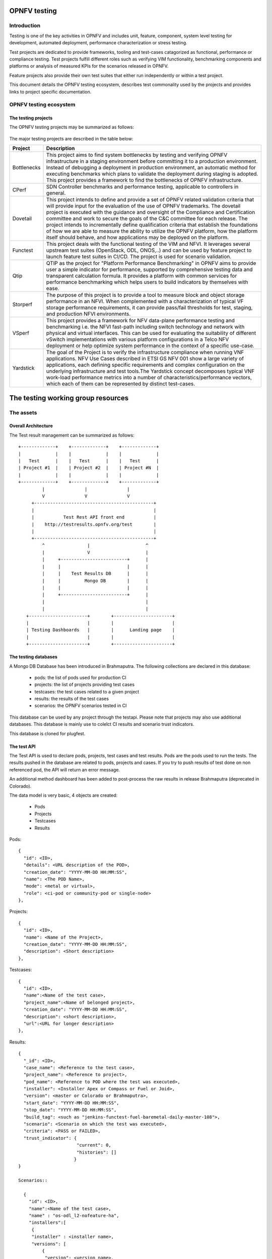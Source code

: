 .. This work is licensed under a Creative Commons Attribution 4.0 International License.
.. http://creativecommons.org/licenses/by/4.0

=============
OPNFV testing
=============

Introduction
============

Testing is one of the key activities in OPNFV and includes unit, feature, component, system 
level testing for development, automated deployment, performance characterization or stress 
testing.

Test projects are dedicated to provide frameworks, tooling and test-cases catagorized as 
functional, performance or compliance testing. Test projects fulfill different roles such as 
verifying VIM functionality, benchmarking components and platforms or analysis of measured 
KPIs for the scenarios released in OPNFV.

Feature projects also provide their own test suites that either run independently or within a
test project.

This document details the OPNFV testing ecosystem, describes test commonality used
by the projects and provides links to project specific documentation.


OPNFV testing ecosystem
=======================

The testing projects
--------------------

The OPNFV testing projects may be summarized as follows:

.. figure:: https://wiki.opnfv.org/download/attachments/8688867/EcoSystem%20Copy.png
   :align: center
   :alt: Overview of OPNFV Testing projects

The major testing projects are described in the table below:

+----------------+---------------------------------------------------------+
|  Project       |   Description                                           |
+================+=========================================================+
|  Bottlenecks   | This project aims to find system bottlenecks by testing |
|                | and verifying OPNFV infrastructure in a staging         |
|                | environment before committing it to a production        |
|                | environment. Instead of debugging a deployment in       |
|                | production environment, an automatic method for         |
|                | executing benchmarks which plans to validate the        |
|                | deployment during staging is adopted. This project      |
|                | provides a framework to find the bottlenecks of OPNFV   |
|                | infrastructure.                                         |
+----------------+---------------------------------------------------------+
| CPerf          | SDN Controller benchmarks and performance testing,      |
|                | applicable to controllers in general.                   |
+----------------+---------------------------------------------------------+
| Dovetail       | This project intends to define and provide a set of     |
|                | OPNFV related validation criteria that will provide     |
|                | input for the evaluation of the use of OPNFV trademarks.|
|                | The dovetail project is executed with the guidance and  |
|                | oversight of the Compliance and Certification committee |
|                | and work to secure the goals of the C&C committee for   |
|                | each release. The project intends to incrementally      |
|                | define qualification criteria that establish the        |
|                | foundations of how we are able to measure the ability to|
|                | utilize the OPNFV platform, how the platform itself     |
|                | should behave, and how applications may be deployed on  |
|                | the platform.                                           |
+----------------+---------------------------------------------------------+
| Functest       | This project deals with the functional testing of the   |
|                | VIM and NFVI. It leverages several upstream test suites |
|                | (OpenStack, ODL, ONOS,..) and can be used by feature    |
|                | project to launch feature test suites in CI/CD.         |
|                | The project is used for scenario validation.            |
+----------------+---------------------------------------------------------+
| Qtip           | QTIP as the project for "Platform Performance           |
|                | Benchmarking" in OPNFV aims to provide user a simple    |
|                | indicator for performance, supported by comprehensive   |
|                | testing data and transparent calculation formula.       |
|                | It provides a platform with common services for         |
|                | performance benchmarking which helps users to build     |
|                | indicators by themselves with ease.                     |
+----------------+---------------------------------------------------------+
| Storperf       | The purpose of this project is to provide a tool to     |
|                | measure block and object storage performance in an NFVI.|
|                | When complemented with a characterization of typical VF |
|                | storage performance requirements, it can provide        |
|                | pass/fail thresholds for test, staging, and production  |
|                | NFVI environments.                                      |
+----------------+---------------------------------------------------------+
| VSperf         | This project provides a framework for NFV data-plane    | 
|                | performance testing and benchmarking i.e. the NFVI      |
|                | fast-path including switch technology and network with  |
|                | physical and virtual interfaces. This can be used for   |
|                | evaluating the suitability of different vSwitch         |
|                | implementations with various platform configurations    |
|                | in a Telco NFV deployment or help optimize system       |
|                | performance in the context of a specific use-case.      |
+----------------+---------------------------------------------------------+
| Yardstick      | The goal of the Project is to verify the infrastructure |
|                | compliance when running VNF applications. NFV Use Cases |
|                | described in ETSI GS NFV 001 show a large variety of    |
|                | applications, each defining specific requirements and   |
|                | complex configuration on the underlying infrastructure  |
|                | and test tools.The Yardstick concept decomposes typical |
|                | VNF work-load performance metrics into a number of      |
|                | characteristics/performance vectors, which each of them |
|                | can be represented by distinct test-cases.              |
+----------------+---------------------------------------------------------+


===================================
The testing working group resources
===================================

The assets
==========

Overall Architecture
--------------------
The Test result management can be summarized as follows::

  +-------------+    +-------------+    +-------------+
  |             |    |             |    |             |
  |   Test      |    |   Test      |    |   Test      |
  | Project #1  |    | Project #2  |    | Project #N  |
  |             |    |             |    |             |
  +-------------+    +-------------+    +-------------+
           |               |               |
           V               V               V
       +---------------------------------------------+
       |                                             |
       |           Test Rest API front end           |
       |    http://testresults.opnfv.org/test        |
       |                                             |
       +---------------------------------------------+
           ^                |                     ^
           |                V                     |
           |     +-------------------------+      |
           |     |                         |      |
           |     |    Test Results DB      |      |
           |     |         Mongo DB        |      |
           |     |                         |      |
           |     +-------------------------+      |
           |                                      |
           |                                      |
     +----------------------+        +----------------------+
     |                      |        |                      |
     | Testing Dashboards   |        |      Landing page    |
     |                      |        |                      |
     +----------------------+        +----------------------+


The testing databases
---------------------
A Mongo DB Database has been introduced in Brahmaputra.
The following collections are declared in this database:
 * pods: the list of pods used for production CI
 * projects: the list of projects providing test cases
 * testcases: the test cases related to a given project
 * results: the results of the test cases
 * scenarios: the OPNFV scenarios tested in CI

This database can be used by any project through the testapi.
Please note that projects may also use additional databases. This database is
mainly use to colelct CI results and scenario trust indicators.

This database is cloned for plugfest.


The test API
------------
The Test API is used to declare pods, projects, test cases and test
results. Pods are the pods used to run the tests.
The results pushed in the database are related to pods, projects and
cases. If you try to push results of test done on non referenced pod,
the API will return an error message.

An additional method dashboard has been added to post-process
the raw results in release Brahmaputra (deprecated in Colorado).

The data model is very basic, 4 objects are created:

  * Pods
  * Projects
  * Testcases
  * Results

Pods::

  {
    "id": <ID>,
    "details": <URL description of the POD>,
    "creation_date": "YYYY-MM-DD HH:MM:SS",
    "name": <The POD Name>,
    "mode": <metal or virtual>,
    "role": <ci-pod or community-pod or single-node>
  },

Projects::

  {
    "id": <ID>,
    "name": <Name of the Project>,
    "creation_date": "YYYY-MM-DD HH:MM:SS",
    "description": <Short description>
  },

Testcases::

  {
    "id": <ID>,
    "name":<Name of the test case>,
    "project_name":<Name of belonged project>,
    "creation_date": "YYYY-MM-DD HH:MM:SS",
    "description": <short description>,
    "url":<URL for longer description>
  },

Results::

  {
    "_id": <ID>,
    "case_name": <Reference to the test case>,
    "project_name": <Reference to project>,
    "pod_name": <Reference to POD where the test was executed>,
    "installer": <Installer Apex or Compass or Fuel or Joid>,
    "version": <master or Colorado or Brahmaputra>,
    "start_date": "YYYY-MM-DD HH:MM:SS",
    "stop_date": "YYYY-MM-DD HH:MM:SS",
    "build_tag": <such as "jenkins-functest-fuel-baremetal-daily-master-108">,
    "scenario": <Scenario on which the test was executed>,
    "criteria": <PASS or FAILED>,
    "trust_indicator": {
                        "current": 0,
                        "histories": []
                       }
  }

  Scenarios::

    {
      "id": <ID>,
      "name":<Name of the test case>,
      "name" : "os-odl_l2-nofeature-ha",
      "installers":[
       {
       "installer" : <installer name>,
       "versions": [
           {
            "version": <version name>,
            "owner": <scenario owner>,
            "custom list": { "projects": [{
                                 "functest" : [ "vping_ssh", "vping_userdata", "tempest_smoke_serial", "rally_sanity", "odl", "doctor"],
                                 "yardstick" : [ "tc002","tc005","tc010","tc011","tc012","tc014","tc037","tc055","tc063","tc069","tc070","tc071","tc072","tc075"]}]},
            "score": { "projects": [{
                                  "functest" : [{"date": YYY-MM-DD HH:MM, "score":<score>}, {"date": YYY-MM-DD HH:MM, "score":<score>}, ...],
                                  "yardstick" : [{"date": YYY-MM-DD HH:MM, "score":<score>}, {"date": YYY-MM-DD HH:MM, "score":<score>}, ...]}]},
            "trust_indicator": { "projects": [{
            "functest" : [{"date": YYY-MM-DD HH:MM,"status":<status>}, {"date": YYY-MM-DD HH:MM,"status":<status>},...],
            "yardstick" : [{"date": YYY-MM-DD HH:MM,"status":<status>}, {"date": YYY-MM-DD HH:MM,"status":<status>},...]}]}},
          { ....
    },

For detailed information, please go to

 http://testresults.opnfv.org/test/swagger/spec.html

 Authentication: opnfv/api@opnfv

Please notes that POST/DELETE/PUT operations for test or study purpose via
swagger website is not allowed, because it will change the real data in
the database.


The reporting
-------------
Until Colorado, each testing project was reporting a status on a dedicated page.
It was decided to unify the reporting by creating a landing page that should give
the scenario status in one glance (it was previously consolidated manually
on a wiki page). The landing page will be display per scenario:
 * the status of the deployment
 * the score of the test projectS
 * a trust indicator

Additional filters (version, installer, test collection time window,... )

This landing page has been dockerized. The back end relies on the testing DB.

 TODO: add picture

The test case catalog
----------------------
Until Colorado, each testing project was managing the list of its test cases. It
was very hard to have a global view of the available test cases among the
different test projects. A common view was possible through the API but it was
not very user friendly.
It was decided to build a web site providing a consistent view of the test cases
per project and allow any scenario owner to build his/her custom list of tests.
The test catalog can be described as below::

 TODO: add picture

Other resources
===============

wiki: https://wiki.opnfv.org/testing

mailing list: test-wg@lists.opnfv.org

IRC chan: #opnfv-testperf

weekly meeting (https://wiki.opnfv.org/display/meetings/TestPerf):
 * Usual time: Every Thursday 15:00-16:00 UTC / 7:00-8:00 PST
 * APAC time: 2nd Wednesday of the month 8:00-9:00 UTC

=======================
Reference documentation
=======================

+----------------+---------------------------------------------------------+
|  Project       |   Documentation links                                   |
+================+=========================================================+
|  Bottlenecks   | https://wiki.opnfv.org/display/bottlenecks/Bottlenecks  |
+----------------+---------------------------------------------------------+
| CPerf          | https://wiki.opnfv.org/display/meetings/CPerf           |
+----------------+---------------------------------------------------------+
| Dovetail       | https://wiki.opnfv.org/display/dovetail/Dovetail        |
+----------------+---------------------------------------------------------+
| Functest       | https://wiki.opnfv.org/display/functest/                |
+----------------+---------------------------------------------------------+
| Qtip           | https://wiki.opnfv.org/display/qtip                     |
+----------------+---------------------------------------------------------+
| Storperf       | https://wiki.opnfv.org/display/storperf/Storperf        |
+----------------+---------------------------------------------------------+
| VSperf         | https://wiki.opnfv.org/display/vsperf/VSperf            |
+----------------+---------------------------------------------------------+
| Yardstick      | https://wiki.opnfv.org/display/yardstick/Yardstick      |
+----------------+---------------------------------------------------------+
